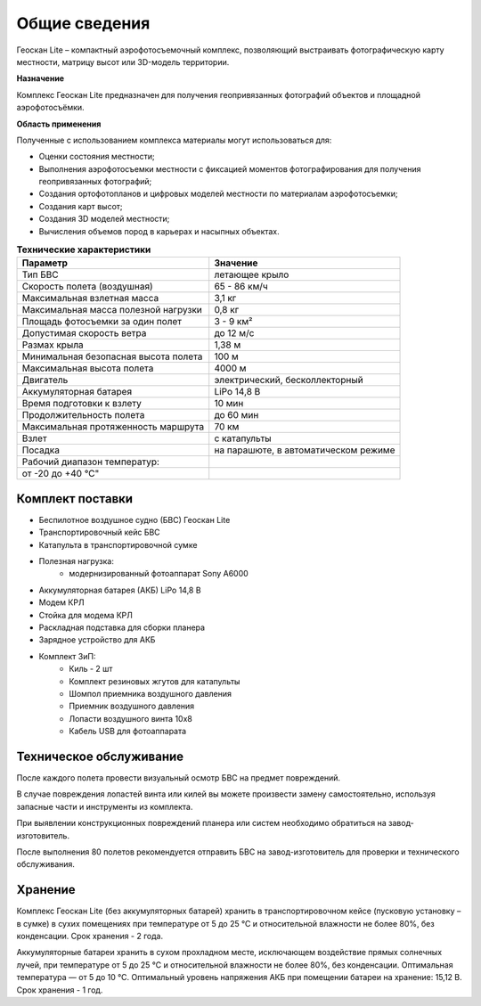 Общие сведения
=================

Геоскан Lite – компактный аэрофотосъемочный комплекс, позволяющий выстраивать фотографическую карту местности, матрицу высот или 3D-модель территории.

**Назначение**

Комплекс Геоскан Lite предназначен для получения геопривязанных фотографий объектов и площадной аэрофотосъёмки.

**Область применения**


Полученные с использованием комплекса материалы могут использоваться для:

* Оценки состояния местности;
* Выполнения аэрофотосъемки местности с фиксацией моментов фотографирования для получения геопривязанных фотографий;
* Создания ортофотопланов и цифровых моделей местности по материалам аэрофотосъемки;
* Создания карт высот;
* Создания 3D моделей местности;
* Вычисления объемов пород в карьерах и насыпных объектах.



.. csv-table:: **Технические характеристики**
   :header: "Параметр", "Значение"

   "Тип БВС", "летающее крыло"
   "Скорость полета (воздушная)", 65 - 86 км/ч
   "Максимальная взлетная масса", "3,1 кг"
   "Максимальная масса полезной нагрузки", "0,8 кг"
   "Площадь фотосъемки за один полет","3 - 9 км²"
   "Допустимая скорость ветра","до 12 м/с"
   "Размах крыла", "1,38 м"
   "Минимальная безопасная высота полета","100 м"
   "Максимальная высота полета","4000 м"
   "Двигатель","электрический, бесколлекторный"
   "Аккумуляторная батарея","LiPo 14,8 В"
   "Время подготовки к взлету","10 мин"
   "Продолжительность полета", "до 60 мин"
   "Максимальная протяженность маршрута","70 км"
   "Взлет","с катапульты"
   "Посадка","на парашюте, в автоматическом режиме"
   "Рабочий диапазон температур:",""
   от -20 до +40 °С"

Комплект поставки
---------------------

* Беспилотное воздушное судно (БВС) Геоскан Lite
* Транспортировочный кейс БВС
* Катапульта в транспортировочной сумке
* Полезная нагрузка:
   * модернизированный фотоаппарат Sony A6000
* Аккумуляторная батарея (АКБ) LiPo 14,8 В
* Модем КРЛ
* Стойка для модема КРЛ
* Раскладная подставка для сборки планера
* Зарядное устройство для АКБ
* Комплект ЗиП:
   * Киль - 2 шт
   * Комплект резиновых жгутов для катапульты
   * Шомпол приемника воздушного давления
   * Приемник воздушного давления
   * Лопасти воздушного винта 10x8
   * Кабель USB для фотоаппарата



Техническое обслуживание
-------------------------
После каждого полета провести визуальный осмотр БВС на предмет повреждений.

В случае повреждения лопастей винта или килей вы можете произвести замену самостоятельно, используя запасные части и инструменты из комплекта.

При выявлении конструкционных повреждений планера или систем необходимо обратиться на завод-изготовитель.

После выполнения 80 полетов рекомендуется отправить БВС на завод-изготовитель для проверки и технического обслуживания.

Хранение
-----------

Комплекс Геоскан Lite (без аккумуляторных батарей) хранить в транспортировочном кейсе (пусковую установку – в сумке) в сухих помещениях при температуре от 5 до 25 °С и относительной влажности не более 80%, без конденсации. Срок хранения - 2 года.

Аккумуляторные батареи хранить в сухом прохладном месте, исключающем воздействие прямых солнечных лучей, при температуре от 5 до 25 °С и относительной влажности не более 80%, без конденсации. Оптимальная температура — от 5 до 10 °С. Оптимальный уровень напряжения АКБ при помещении батареи на хранение: 15,12 В. Срок хранения - 1 год.
